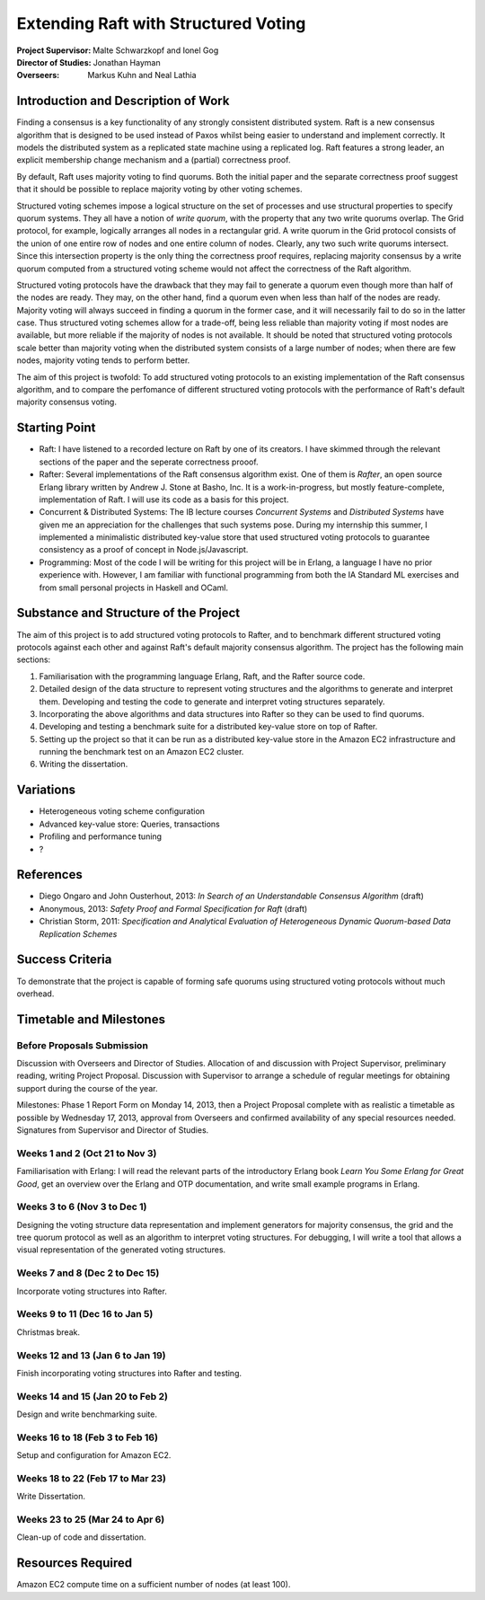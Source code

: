 Extending Raft with Structured Voting
=====================================

:Project Supervisor: Malte Schwarzkopf and Ionel Gog
:Director of Studies: Jonathan Hayman
:Overseers: Markus Kuhn and Neal Lathia

Introduction and Description of Work
------------------------------------

Finding a consensus is a key functionality of any strongly consistent distributed system. Raft is a new consensus algorithm that is designed to be used instead of Paxos whilst being easier to understand and implement correctly. It models the distributed system as a replicated state machine using a replicated log. Raft features a strong leader, an explicit membership change mechanism and a (partial) correctness proof.

By default, Raft uses majority voting to find quorums. Both the initial paper and the separate correctness proof suggest that it should be possible to replace majority voting by other voting schemes.

Structured voting schemes impose a logical structure on the set of processes and use structural properties to specify quorum systems. They all have a notion of *write quorum*, with the property that any two write quorums overlap. The Grid protocol, for example, logically arranges all nodes in a rectangular grid. A write quorum in the Grid protocol consists of the union of one entire row of nodes and one entire column of nodes. Clearly, any two such write quorums intersect. Since this intersection property is the only thing the correctness proof requires, replacing majority consensus by a write quorum computed from a structured voting scheme would not affect the correctness of the Raft algorithm.

Structured voting protocols have the drawback that they may fail to generate a quorum even though more than half of the nodes are ready. They may, on the other hand, find a quorum even when less than half of the nodes are ready. Majority voting will always succeed in finding a quorum in the former case, and it will necessarily fail to do so in the latter case. Thus structured voting schemes allow for a trade-off, being less reliable than majority voting if most nodes are available, but more reliable if the majority of nodes is not available. It should be noted that structured voting protocols scale better than majority voting when the distributed system consists of a large number of nodes; when there are few nodes, majority voting tends to perform better.

The aim of this project is twofold: To add structured voting protocols to an existing implementation of the Raft consensus algorithm, and to compare the perfomance of different structured voting protocols with the performance of Raft's default majority consensus voting.

Starting Point
--------------

- Raft: I have listened to a recorded lecture on Raft by one of its creators. I have skimmed through the relevant sections of the paper and the seperate correctness prooof.
- Rafter: Several implementations of the Raft consensus algorithm exist. One of them is *Rafter*, an open source Erlang library written by Andrew J. Stone at Basho, Inc. It is a work-in-progress, but mostly feature-complete, implementation of Raft. I will use its code as a basis for this project.
- Concurrent & Distributed Systems: The IB lecture courses *Concurrent Systems* and *Distributed Systems* have given me an appreciation for the challenges that such systems pose. During my internship this summer, I implemented a minimalistic distributed key-value store that used structured voting protocols to guarantee consistency as a proof of concept in Node.js/Javascript.
- Programming: Most of the code I will be writing for this project will be in Erlang, a language I have no prior experience with. However, I am familiar with functional programming from both the IA Standard ML exercises and from small personal projects in Haskell and OCaml.

Substance and Structure of the Project
--------------------------------------

The aim of this project is to add structured voting protocols to Rafter, and to benchmark different structured voting protocols against each other and against Raft's default majority consensus algorithm. The project has the following main sections:

1. Familiarisation with the programming language Erlang, Raft, and the Rafter source code.
2. Detailed design of the data structure to represent voting structures and the algorithms to generate and interpret them. Developing and testing the code to generate and interpret voting structures separately.
3. Incorporating the above algorithms and data structures into Rafter so they can be used to find quorums.
4. Developing and testing a benchmark suite for a distributed key-value store on top of Rafter.
5. Setting up the project so that it can be run as a distributed key-value store in the Amazon EC2 infrastructure and running the benchmark test on an Amazon EC2 cluster.
6. Writing the dissertation.

Variations
----------

- Heterogeneous voting scheme configuration
- Advanced key-value store: Queries, transactions
- Profiling and performance tuning
- ?

References
----------

- Diego Ongaro and John Ousterhout, 2013: *In Search of an Understandable Consensus Algorithm* (draft)
- Anonymous, 2013: *Safety Proof and Formal Specification for Raft* (draft)
- Christian Storm, 2011: *Specification and Analytical Evaluation of Heterogeneous Dynamic Quorum-based Data Replication Schemes*

Success Criteria
----------------

To demonstrate that the project is capable of forming safe quorums using structured voting protocols without much overhead.

Timetable and Milestones
------------------------

Before Proposals Submission
~~~~~~~~~~~~~~~~~~~~~~~~~~~

Discussion with Overseers and Director of Studies. Allocation of and discussion with Project Supervisor, preliminary reading, writing Project Proposal. Discussion with Supervisor to arrange a schedule of regular meetings for obtaining support during the course of the year.

Milestones: Phase 1 Report Form on Monday 14, 2013, then a Project Proposal complete with as realistic a timetable as possible by Wednesday 17, 2013, approval from Overseers and confirmed availability of any special resources needed. Signatures from Supervisor and Director of Studies.

Weeks 1 and 2 (Oct 21 to Nov 3)
~~~~~~~~~~~~~~~~~~~~~~~~~~~~~~~

Familiarisation with Erlang: I will read the relevant parts of the introductory Erlang book *Learn You Some Erlang for Great Good*, get an overview over the Erlang and OTP documentation, and write small example programs in Erlang.

Weeks 3 to 6 (Nov 3 to Dec 1)
~~~~~~~~~~~~~~~~~~~~~~~~~~~~~

Designing the voting structure data representation and implement generators for majority consensus, the grid and the tree quorum protocol as well as an algorithm to interpret voting structures. For debugging, I will write a tool that allows a visual representation of the generated voting structures.

Weeks 7 and 8 (Dec 2 to Dec 15)
~~~~~~~~~~~~~~~~~~~~~~~~~~~~~~~

Incorporate voting structures into Rafter.

Weeks 9 to 11 (Dec 16 to Jan 5)
~~~~~~~~~~~~~~~~~~~~~~~~~~~~~~~

Christmas break.

Weeks 12 and 13 (Jan 6 to Jan 19)
~~~~~~~~~~~~~~~~~~~~~~~~~~~~~~~~~

Finish incorporating voting structures into Rafter and testing.

Weeks 14 and 15 (Jan 20 to Feb 2)
~~~~~~~~~~~~~~~~~~~~~~~~~~~~~~~~~

Design and write benchmarking suite.

Weeks 16 to 18 (Feb 3 to Feb 16)
~~~~~~~~~~~~~~~~~~~~~~~~~~~~~~~~

Setup and configuration for Amazon EC2.

Weeks 18 to 22 (Feb 17 to Mar 23)
~~~~~~~~~~~~~~~~~~~~~~~~~~~~~~~~~

Write Dissertation.

Weeks 23 to 25 (Mar 24 to Apr 6)
~~~~~~~~~~~~~~~~~~~~~~~~~~~~~~~~

Clean-up of code and dissertation.

Resources Required
------------------

Amazon EC2 compute time on a sufficient number of nodes (at least 100).
